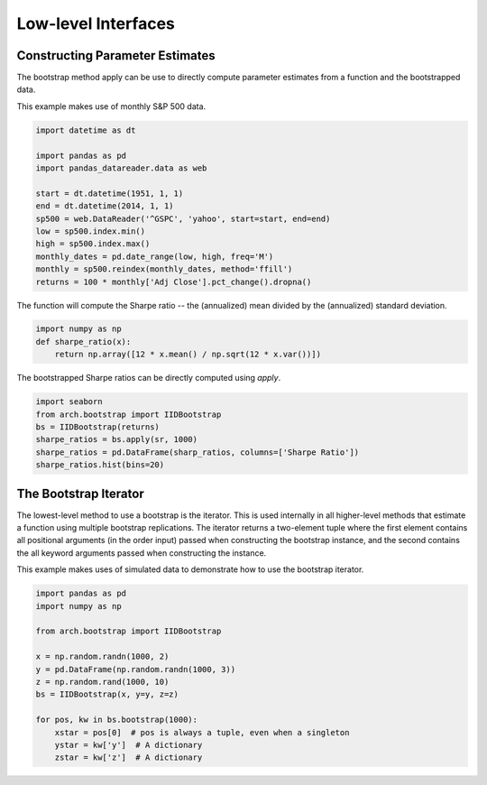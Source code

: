 Low-level Interfaces
--------------------

Constructing Parameter Estimates
================================
The bootstrap method apply can be use to directly compute parameter estimates
from a function and the bootstrapped data.

This example makes use of monthly S&P 500 data.

.. code-block:: python

    import datetime as dt

    import pandas as pd
    import pandas_datareader.data as web

    start = dt.datetime(1951, 1, 1)
    end = dt.datetime(2014, 1, 1)
    sp500 = web.DataReader('^GSPC', 'yahoo', start=start, end=end)
    low = sp500.index.min()
    high = sp500.index.max()
    monthly_dates = pd.date_range(low, high, freq='M')
    monthly = sp500.reindex(monthly_dates, method='ffill')
    returns = 100 * monthly['Adj Close'].pct_change().dropna()

The function will compute the Sharpe ratio -- the (annualized) mean divided by
the (annualized) standard deviation.

.. code-block:: python

    import numpy as np
    def sharpe_ratio(x):
        return np.array([12 * x.mean() / np.sqrt(12 * x.var())])

The bootstrapped Sharpe ratios can be directly computed using `apply`.

.. code-block:: python

    import seaborn
    from arch.bootstrap import IIDBootstrap
    bs = IIDBootstrap(returns)
    sharpe_ratios = bs.apply(sr, 1000)
    sharpe_ratios = pd.DataFrame(sharp_ratios, columns=['Sharpe Ratio'])
    sharpe_ratios.hist(bins=20)

.. image:: bootstrap_histogram.png


The Bootstrap Iterator
======================
The lowest-level method to use a bootstrap is the iterator.  This is used
internally in all higher-level methods that estimate a function using multiple
bootstrap replications.  The iterator returns a two-element tuple where the
first element contains all positional arguments (in the order input) passed when
constructing the bootstrap instance, and the second contains the all keyword
arguments passed when constructing the instance.

This example makes uses of simulated data to demonstrate how to use the
bootstrap iterator.

.. code-block:: python

    import pandas as pd
    import numpy as np

    from arch.bootstrap import IIDBootstrap

    x = np.random.randn(1000, 2)
    y = pd.DataFrame(np.random.randn(1000, 3))
    z = np.random.rand(1000, 10)
    bs = IIDBootstrap(x, y=y, z=z)

    for pos, kw in bs.bootstrap(1000):
        xstar = pos[0]  # pos is always a tuple, even when a singleton
        ystar = kw['y']  # A dictionary
        zstar = kw['z']  # A dictionary

